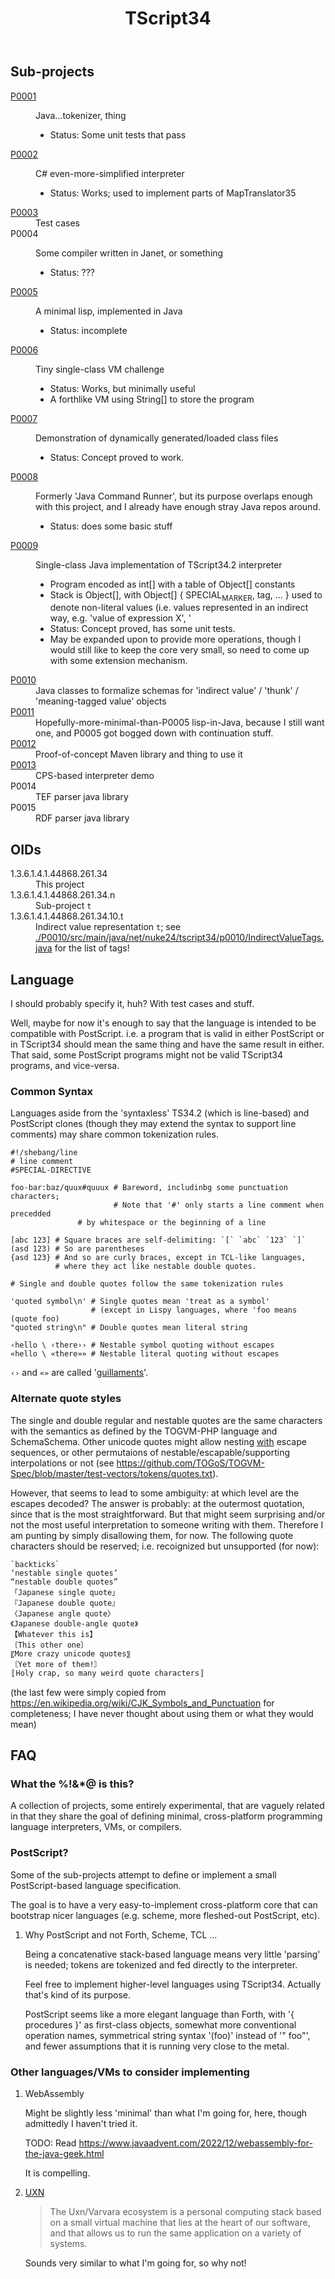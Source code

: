 #+TITLE: TScript34

** Sub-projects

- [[./P0001/][P0001]] :: Java...tokenizer, thing
  - Status: Some unit tests that pass
- [[./P0002/][P0002]] :: C# even-more-simplified interpreter
  - Status: Works; used to implement parts of MapTranslator35
- [[./P0003/][P0003]] :: Test cases
- P0004 :: Some compiler written in Janet, or something
  - Status: ???
- [[./P0005/][P0005]] :: A minimal lisp, implemented in Java
  - Status: incomplete
- [[./P0006/][P0006]] :: Tiny single-class VM challenge
  - Status: Works, but minimally useful
  - A forthlike VM using String[] to store the program
- [[./P0007/][P0007]] :: Demonstration of dynamically generated/loaded class files
  - Status: Concept proved to work.
- [[./P0008/][P0008]] :: Formerly 'Java Command Runner', but its purpose overlaps
  enough with this project, and I already have enough stray Java repos around.
  - Status: does some basic stuff
- [[./P0009/][P0009]] :: Single-class Java implementation of TScript34.2 interpreter
  - Program encoded as int[] with a table of Object[] constants
  - Stack is Object[], with Object[] { SPECIAL_MARKER, tag, ... } used to denote
    non-literal values (i.e. values represented in an indirect way, e.g.
    'value of expression X', '
  - Status: Concept proved, has some unit tests.
  - May be expanded upon to provide more operations,
    though I would still like to keep the core very small,
    so need to come up with some extension mechanism.
- [[./P0010/][P0010]] :: Java classes to formalize schemas
  for 'indirect value' / 'thunk' / 'meaning-tagged value' objects
- [[./P0011/][P0011]] :: Hopefully-more-minimal-than-P0005 lisp-in-Java, because
  I still want one, and P0005 got bogged down with continuation stuff.
- [[./P0012/][P0012]] :: Proof-of-concept Maven library and thing to use it
- [[./P0013/][P0013]] :: CPS-based interpreter demo
- P0014 :: TEF parser java library
- P0015 :: RDF parser java library

** OIDs

- 1.3.6.1.4.1.44868.261.34 :: This project
- 1.3.6.1.4.1.44868.261.34.n :: Sub-project ~t~
- 1.3.6.1.4.1.44868.261.34.10.t :: Indirect value representation ~t~;
  see [[./P0010/src/main/java/net/nuke24/tscript34/p0010/IndirectValueTags.java]]
  for the list of tags!

** Language

I should probably specify it, huh?
With test cases and stuff.

Well, maybe for now it's enough to say that the language
is intended to be compatible with PostScript.
i.e. a program that is valid in either PostScript or in TScript34
should mean the same thing and have the same result in either.
That said, some PostScript programs might not be valid TScript34 programs,
and vice-versa.

*** Common Syntax

Languages aside from the 'syntaxless' TS34.2 (which is line-based)
and PostScript clones (though they may extend the syntax to support line comments)
may share common tokenization rules.

#+BEGIN_SRC
#!/shebang/line
# line comment
#SPECIAL-DIRECTIVE

foo-bar:baz/quux#quuux # Bareword, includinbg some punctuation characters;
                       # Note that '#' only starts a line comment when precedded
		       # by whitespace or the beginning of a line

[abc 123] # Square braces are self-delimiting: `[` `abc` `123` `]`
(asd 123) # So are parentheses
{asd 123} # And so are curly braces, except in TCL-like languages,
          # where they act like nestable double quotes.

# Single and double quotes follow the same tokenization rules

'quoted symbol\n' # Single quotes mean 'treat as a symbol'
                  # (except in Lispy languages, where 'foo means (quote foo)
"quoted string\n" # Double quotes mean literal string

‹hello \ ‹there›› # Nestable symbol quoting without escapes
«hello \ «there»» # Nestable literal quoting without escapes
#+END_SRC

~‹›~ and ~«»~ are called '[[https://en.wikipedia.org/wiki/Guillemet][guillaments]]'.

*** Alternate quote styles

The single and double regular and nestable quotes are the same
characters with the semantics as defined by the TOGVM-PHP language and SchemaSchema.
Other unicode quotes might allow nesting _with_  escape sequences,
or other permutaions of nestable/escapable/supporting interpolations or not
(see https://github.com/TOGoS/TOGVM-Spec/blob/master/test-vectors/tokens/quotes.txt).

However, that seems to lead to some ambiguity:
at which level are the escapes decoded?
The answer is probably: at the outermost quotation,
since that is the most straightforward.
But that might seem surprising and/or not the most useful
interpretation to someone writing with them.
Therefore I am punting by simply disallowing them, for now.
The following quote characters should be reserved;
i.e. recoignized but unsupported (for now):

#+BEGIN_SRC
`backticks`
‘nestable single quotes’
“nestable double quotes”
「Japanese single quote」
『Japanese double quote』
〈Japanese angle quote〉
《Japanese double-angle quote》
【Whatever this is】
〔This other one〕
〖More crazy unicode quotes〗
〘Yet more of them!〙
〚Holy crap, so many weird quote characters〛
#+END_SRC

(the last few were simply copied from
https://en.wikipedia.org/wiki/CJK_Symbols_and_Punctuation
for completeness; I have never thought about
using them or what they would mean)

** FAQ

*** What the %!&*@ is this?

A collection of projects, some entirely experimental, that are vaguely related
in that they share the goal of defining minimal, cross-platform programming language
interpreters, VMs, or compilers.

*** PostScript?

Some of the sub-projects attempt to define or implement
a small PostScript-based language specification.

The goal is to have a very easy-to-implement cross-platform core
that can bootstrap nicer languages (e.g. scheme, more fleshed-out PostScript, etc).

**** Why PostScript and not Forth, Scheme, TCL ...

Being a concatenative stack-based language means very little 'parsing'
is needed; tokens are tokenized and fed directly to the interpreter.

Feel free to implement higher-level languages using TScript34.
Actually that's kind of its purpose.

PostScript seems like a more elegant language than Forth, with '{ procedures }'
as first-class objects, somewhat more conventional operation names,
symmetrical string syntax '(foo)' instead of '" foo"', and fewer assumptions
that it is running very close to the metal.

*** Other languages/VMs to consider implementing

**** WebAssembly

Might be slightly less 'minimal' than what I'm going for, here,
though admittedly I haven't tried it.

TODO: Read https://www.javaadvent.com/2022/12/webassembly-for-the-java-geek.html

It is compelling.

**** [[https://100r.co/site/uxn.html][UXN]]

#+BEGIN_QUOTE
The Uxn/Varvara ecosystem is a personal computing stack
based on a small virtual machine that lies at the heart of our software,
and that allows us to run the same application on a variety of systems.
#+END_QUOTE

Sounds very similar to what I'm going for,
so why not!
